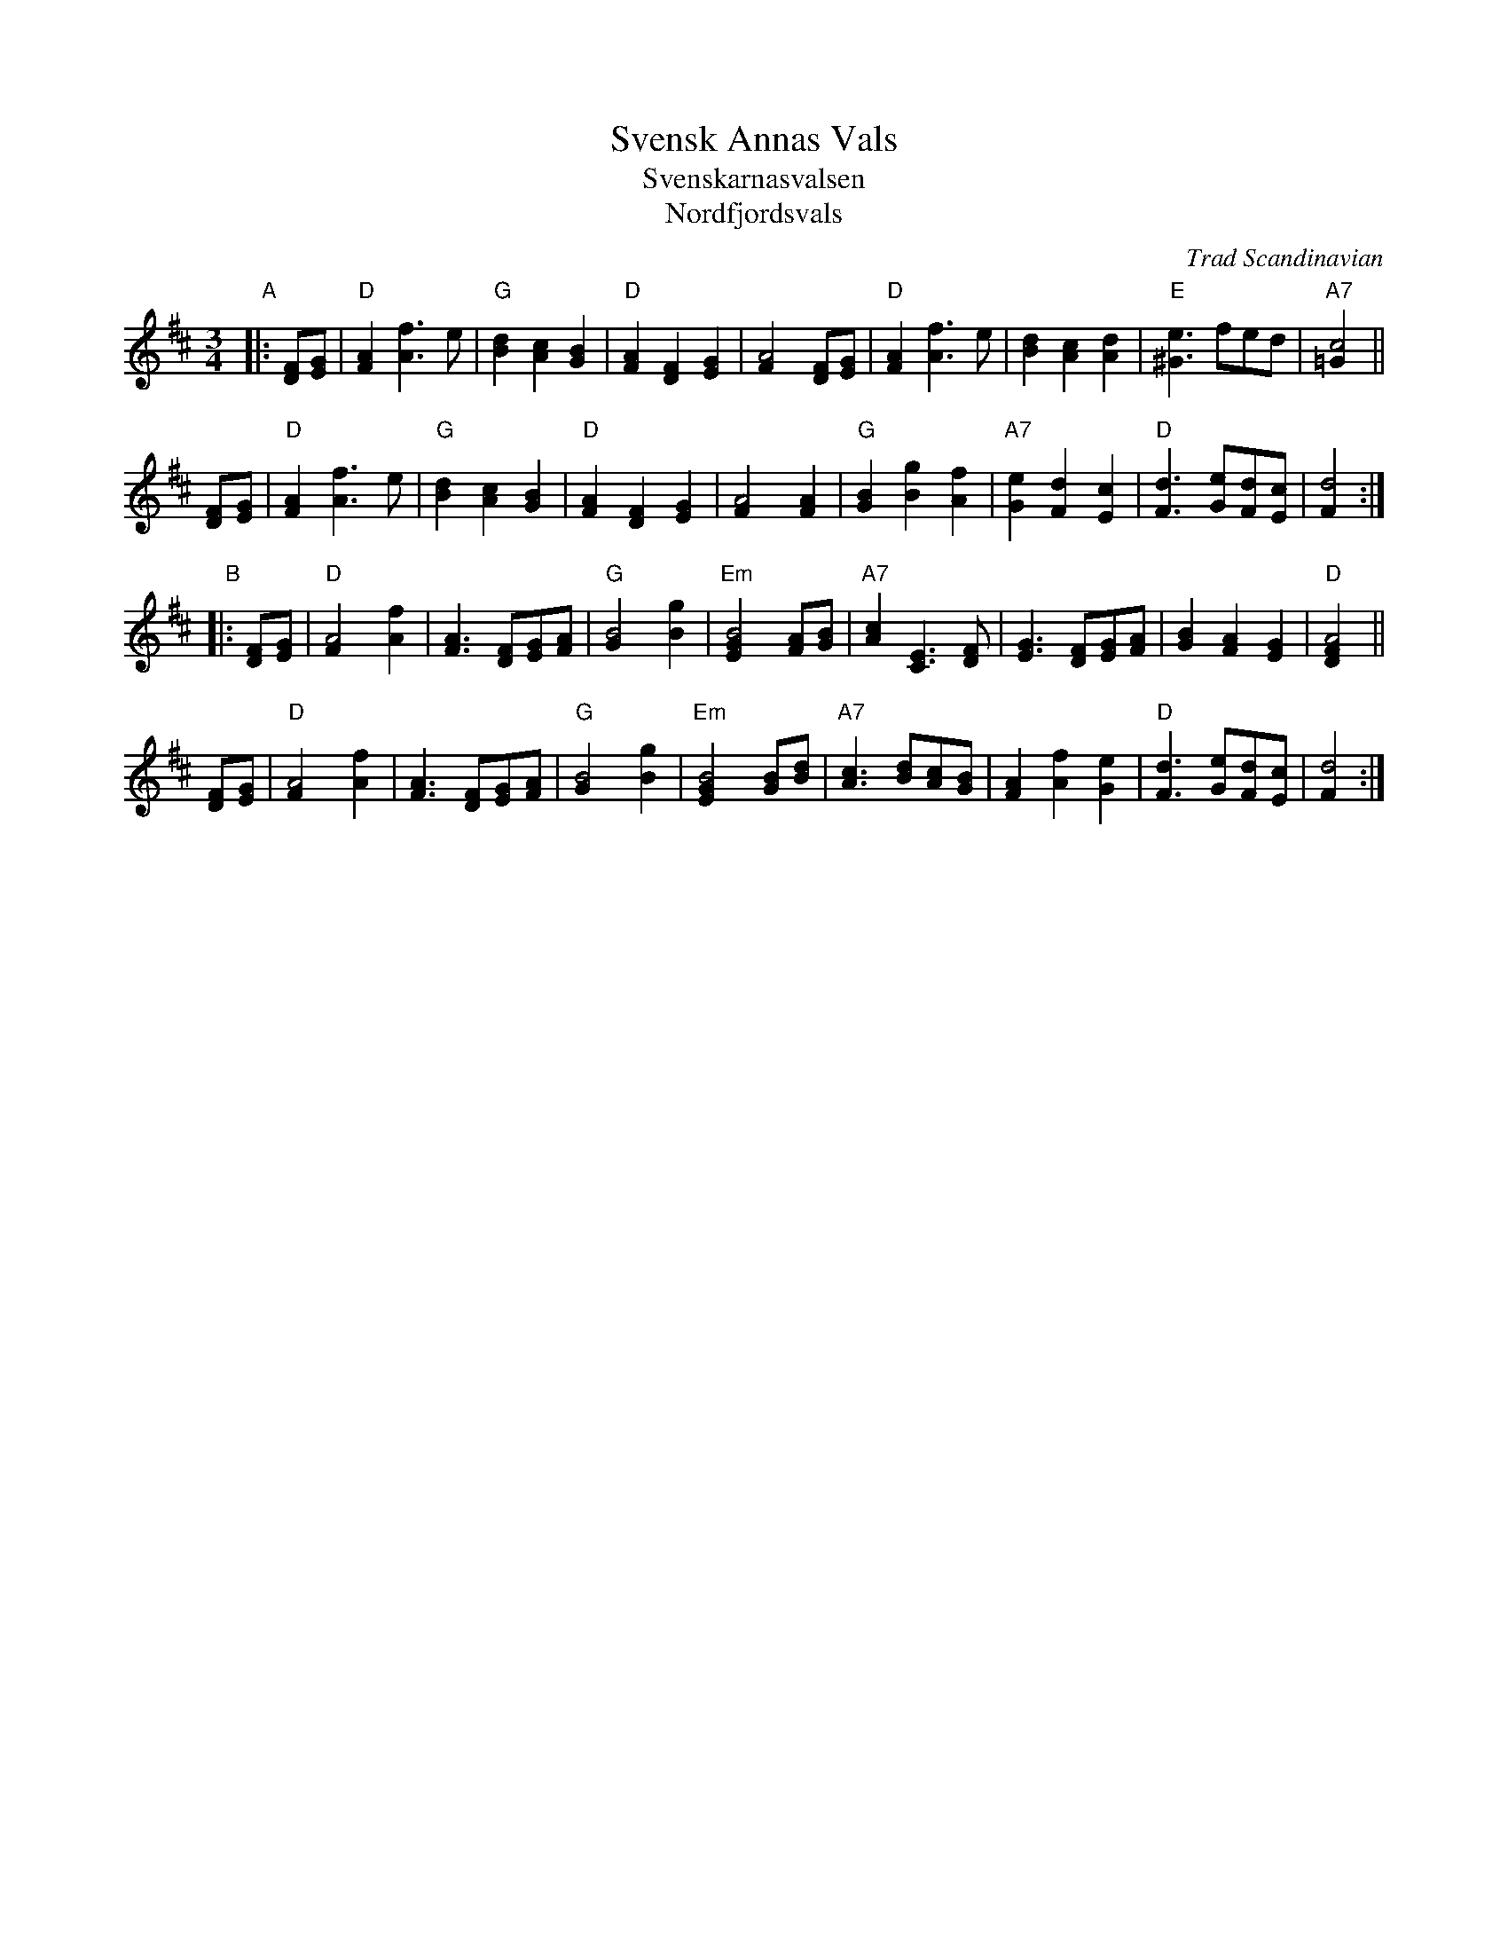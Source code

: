X: 1
T: Svensk Annas Vals
T: Svenskarnasvalsen
T: Nordfjordsvals
%: Fjordvalsen
O: Trad Scandinavian
N: Alfred Maurstad, a fiddler from Nordfjord, Norway, played this tune
N: in the Norwegian film "Fant".
R: waltz
Z: John Chambers <jc:trillian.mit.edu>
M: 3/4
L: 1/4
K: D
"A"|: [F/D][G/E] \
| "D"[AF] [fA]> e | "G"[dB] [cA] [BG] | "D"[AF] [FD] [GE] | [A2F] [F/D][G/E] \
| "D"[AF] [fA]> e | [dB] [cA] [dA] | "E"[e^G]>fe/d/ | "A7"[c2=G] ||
y2 [F/D][G/E] \
| "D"[AF] [fA]> e | "G"[dB] [cA] [BG] | "D"[AF] [FD] [GE] | [A2F] [AF] \
| "G"[BG] [gB] [fA] | "A7"[eG] [dF] [cE] | "D"[dF]> [eG][d/F][c/E] | [d2F] :|
"B"|: [F/D][G/E] \
| "D"[A2F] [fA] | [AF]> [FD][G/E][A/F] \
| "G"[B2G] [gB] | "Em"[B2GE] [A/F][B/G] \
| "A7"[cA] [EC]> [FD] | [GE]> [FD][G/E][A/F] \
| [BG] [AF] [GE] | "D"[A2FD] ||
y3/ [F/D][G/E] \
| "D"[A2F] [fA] | [AF]> [FD][G/E][A/F] \
| "G"[B2G] [gB] | "Em"[B2GE] [B/G][d/B] \
| "A7"[cA]> [dB][c/A][B/G] | [AF] [fA] [eG] \
| "D"[dF]> [eG][d/F][c/E] | [d2F] :|

